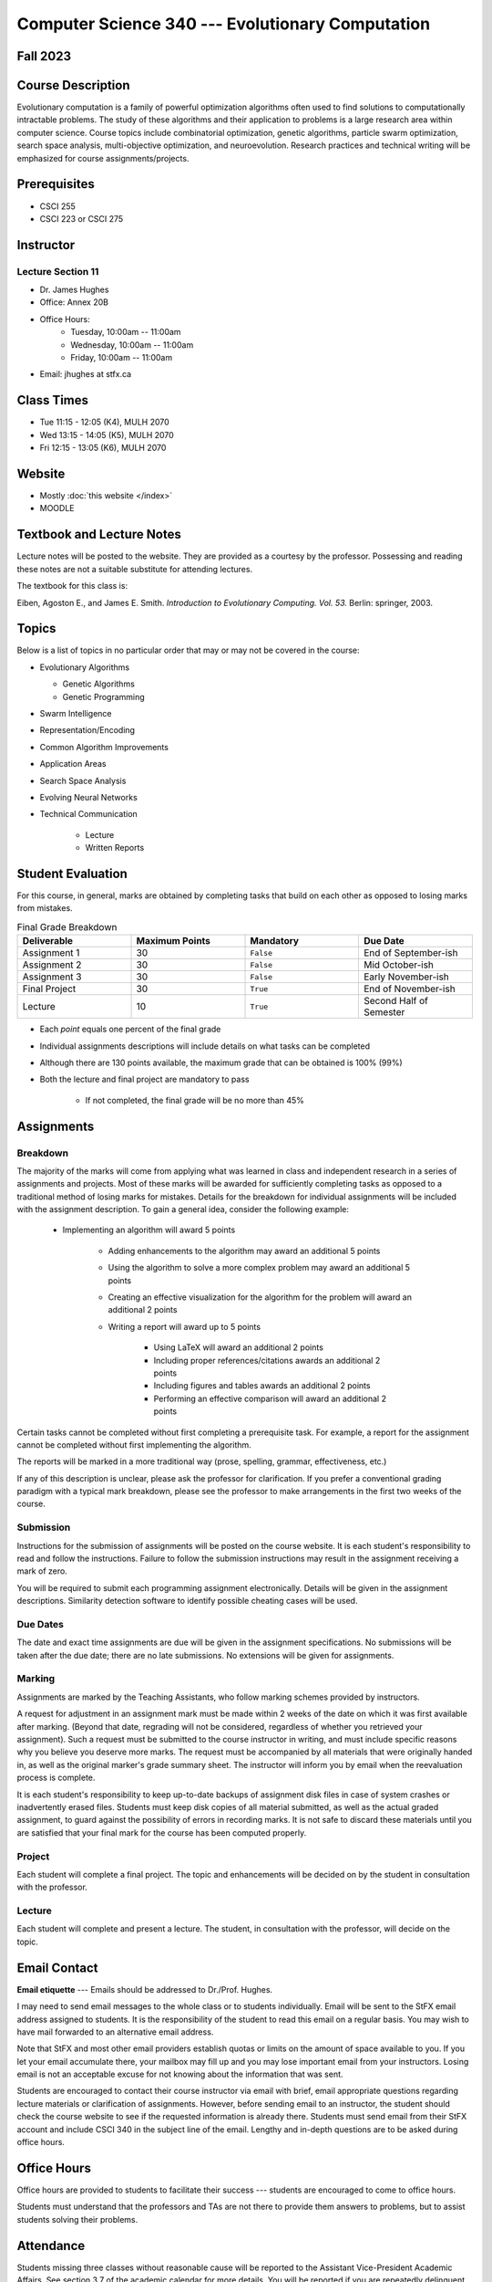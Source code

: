 =================================================
Computer Science 340 --- Evolutionary Computation
=================================================


Fall 2023
=========


Course Description
==================

Evolutionary computation is a family of powerful optimization algorithms often used to find solutions to computationally
intractable problems. The study of these algorithms and their application to problems is a large research area within
computer science. Course topics include combinatorial optimization, genetic algorithms, particle swarm optimization,
search space analysis, multi-objective optimization, and neuroevolution. Research practices and technical writing will
be emphasized for course assignments/projects.


Prerequisites
=============

* CSCI  255
* CSCI 223 or CSCI 275


Instructor
==========

Lecture Section 11
------------------

* Dr. James Hughes
* Office: Annex 20B
* Office Hours: 
    * Tuesday, 10:00am -- 11:00am
    * Wednesday, 10:00am -- 11:00am
    * Friday, 10:00am -- 11:00am
    
* Email: jhughes at stfx.ca


Class Times
===========


* Tue 11:15 - 12:05 (K4), MULH 2070
* Wed 13:15 - 14:05 (K5), MULH 2070
* Fri 12:15 - 13:05 (K6), MULH 2070


Website
=======

* Mostly :doc:`this website </index>`
* MOODLE


Textbook and Lecture Notes
==========================

Lecture notes will be posted to the website. They are provided as a courtesy by the professor. Possessing and reading
these notes are not a suitable substitute for attending lectures.

The textbook for this class is:

Eiben, Agoston E., and James E. Smith.
*Introduction to Evolutionary Computing. Vol. 53.*
Berlin: springer, 2003.


Topics
======

Below is a list of topics in no particular order that may or may not be covered in the course:

* Evolutionary Algorithms

  * Genetic Algorithms
  * Genetic Programming


* Swarm Intelligence
* Representation/Encoding
* Common Algorithm Improvements
* Application Areas
* Search Space Analysis
* Evolving Neural Networks
* Technical Communication

    * Lecture
    * Written Reports


Student Evaluation
==================

For this course, in general, marks are obtained by completing tasks that build on each other as opposed to losing marks
from mistakes.


.. list-table:: Final Grade Breakdown
    :widths: 50 50 50 50
    :header-rows: 1

    * - Deliverable
      - Maximum Points
      - Mandatory
      - Due Date
    * - Assignment 1
      - 30
      - ``False``
      - End of September-ish
    * - Assignment 2
      - 30
      - ``False``
      - Mid October-ish
    * - Assignment 3
      - 30
      - ``False``
      - Early November-ish
    * - Final Project
      - 30
      - ``True``
      - End of November-ish
    * - Lecture
      - 10
      - ``True``
      - Second Half of Semester


* Each *point* equals one percent of the final grade
* Individual assignments descriptions will include details on what tasks can be completed
* Although there are 130 points available, the maximum grade that can be obtained is 100% (99%)
* Both the lecture and final project are mandatory to pass

    * If not completed, the final grade will be no more than 45%



Assignments
===========

Breakdown
---------

The majority of the marks will come from applying what was learned in class and independent research in a series of
assignments and projects. Most of these marks will be awarded for sufficiently completing tasks as opposed to a
traditional method of losing marks for mistakes. Details for the breakdown for individual assignments will be included
with the assignment description. To gain a general idea, consider the following example:

    * Implementing an algorithm will award 5 points

        * Adding enhancements to the algorithm may award an additional 5 points
        * Using the algorithm to solve a more complex problem may award an additional 5 points
        * Creating an effective visualization for the algorithm for the problem will award an additional 2 points
        * Writing a report will award up to 5 points

            * Using LaTeX will award an additional 2 points
            * Including proper references/citations awards an additional 2 points
            * Including figures and tables awards an additional 2 points
            * Performing an effective comparison will award an additional 2 points


Certain tasks cannot be completed without first completing a prerequisite task. For example, a report for the assignment
cannot be completed without first implementing the algorithm.

The reports will be marked in a more traditional way (prose, spelling, grammar, effectiveness, etc.)

If any of this description is unclear, please ask the professor for clarification. If you prefer a conventional grading
paradigm with a typical mark breakdown, please see the professor to make arrangements in the first two weeks of the
course.


Submission
----------

Instructions for the submission of assignments will be posted on the course website. It is each student's responsibility
to read and follow the instructions. Failure to follow the submission instructions may result in the assignment
receiving a mark of zero.

You will be required to submit each programming assignment electronically. Details will be given in the assignment
descriptions. Similarity detection software to identify possible cheating cases will be used.


Due Dates
---------

The date and exact time assignments are due will be given in the assignment specifications. No submissions will be taken
after the due date; there are no late submissions. No extensions will be given for assignments.


Marking
-------

Assignments are marked by the Teaching Assistants, who follow marking schemes provided by instructors.

A request for adjustment in an assignment mark must be made within 2 weeks of the date on which it was first available
after marking. (Beyond that date, regrading will not be considered, regardless of whether you retrieved your
assignment). Such a request must be submitted to the course instructor in writing, and must include specific reasons why
you believe you deserve more marks. The request must be accompanied by all materials that were originally handed in, as
well as the original marker's grade summary sheet. The instructor will inform you by email when the reevaluation process
is complete.

It is each student's responsibility to keep up-to-date backups of assignment disk files in case of system crashes or
inadvertently erased files. Students must keep disk copies of all material submitted, as well as the actual graded
assignment, to guard against the possibility of errors in recording marks. It is not safe to discard these materials
until you are satisfied that your final mark for the course has been computed properly.


Project
-------

Each student will complete a final project. The topic and enhancements will be decided on by the student in consultation
with the professor.


Lecture
-------

Each student will complete and present a lecture. The student, in consultation with the professor, will decide on the
topic.



Email Contact
=============

**Email etiquette** --- Emails should be addressed to Dr./Prof. Hughes.

I may need to send email messages to the whole class or to students individually. Email will be sent to the StFX email
address assigned to students. It is the responsibility of the student to read this email on a regular basis. You may
wish to have mail forwarded to an alternative email address.

Note that StFX and most other email providers establish quotas or limits on the amount of space available to you. If you
let your email accumulate there, your mailbox may fill up and you may lose important email from your instructors. Losing
email is not an acceptable excuse for not knowing about the information that was sent.

Students are encouraged to contact their course instructor via email with brief, email appropriate questions regarding
lecture materials or clarification of assignments. However, before sending email to an instructor, the student should
check the course website to see if the requested information is already there. Students must send email from their StFX
account and include CSCI 340 in the subject line of the email. Lengthy and in-depth questions are to be asked during
office hours.



Office Hours
============

Office hours are provided to students to facilitate their success --- students are encouraged to come to office hours.

Students must understand that the professors and TAs are not there to provide them answers to problems, but to assist
students solving their problems.


Attendance
==========

Students missing three classes without reasonable cause will be reported to the Assistant Vice-President Academic
Affairs. See section 3.7 of the academic calendar for more details. You will be reported if you are repeatedly
delinquent in assignments or attendance at classes or laboratories.


Copyright Policy
================

The materials in CSCI 340 at StFX are the property of the instructor, unless stated otherwise by the instructor. Online
posting or selling this material to third parties for distribution without permission is subject to Canadian Copyright
law and is strictly prohibited.

The course copyright policy will be aggressively enforced.


Class Recording Policy
======================

Students may not create audio and/or video recordings of classes. Students creating unauthorized recording of lectures
violate an instructor's intellectual property rights and the Canadian Copyright Act. Students violating this policy will
be subject to disciplinary actions.


Statement of Academic Offenses and Academic Integrity
=====================================================

Please ensure that you are aware of the policy on Academic Integrity. Details can be found
`here <https://www.stfx.ca/media/40111/download>`_.

Scholastic offenses are taken seriously and students are directed to read the appropriate policy, specifically, the
definition of what constitutes a Scholastic Offense. See section 3.8 of the academic calendar.

It is your responsibility to understand what academic misconduct is. Ignorance of the rules is not an admissible excuse
for academic misconduct. I will pursue academic offenses fully. I will apply -100% (not 0) as a grade. I will also
advocate for an automatic failure in the course, or expulsion from the university when allowed.


Use of Plagiarism-Checking Software
-----------------------------------

All required papers/submissions may be subject to submission for textual similarity review to the commercial plagiarism
detection software under license to the University for the detection of plagiarism. All papers submitted for such
checking will be included as source documents in the reference database for the purpose of detecting plagiarism of
papers subsequently submitted to the system.


Use of Cheating-Analysis Software
---------------------------------

All submitted work may be subject to submission for similarity review by software that will check for unusual
coincidences in answer patterns that may indicate cheating (MOSS).



Tutoring
========

The role of tutoring is to help students understand course material. Tutors should not write assignments or take-home
tests for the students who hire them.



Information about Requesting an Accommodation at StFX
=====================================================

If you have a different learning ability and would like to request accommodations, please contact the instructor during
the first week of the semester so that your accommodations may be provided in a timely manner. Centre for Accessible
Learning (CAL) provides assistance in determining and facilitating appropriate accommodations for students with verified
disabilities.


Tramble Center for Accessible Learning
--------------------------------------

The Tramble Center for Accessible Learning welcomes students with documented permanent disabilities and offers them a
student-centered program of support. Located in Room 108 of the Angus L MacDonald Library, new and returning students
meet with program staff to discuss options for support. Deadline for registering with the Center is two weeks prior to
the end of classes each semester and 3 Business Days’ notice is required for booking all accommodated tests and exams.
To book an appointment please use the following link:
`Accessible Learning | St. Francis Xavier University (stfx.ca) <https://www.stfx.ca/student-life-support/accessible-learning>`_.

* Phone --- 902 867 5349
* Email --- tramble@stfx.ca


Academic Accommodation for Medical Illness
------------------------------------------

Those unable to attend class, submit an assignment, or write a test, should refer to sections 3.7 and 3.9 of the
academic calendar.



Scent Policy
============

For the benefit of the many students that have a scent sensitivity, my classroom is a no-scent zone; please respect this
policy.



Statement on Equitable Learning
===============================

Everyone learns more effectively in a respectful, safe and equitable learning environment, free from discrimination and
harassment. Instructors and students are invited to work together to create a classroom space --- both real and virtual
--- that fosters and promotes values of human dignity, equity, non-discrimination, and respect for diversity.

Please feel free to talk with your course instructor about your questions or concerns about equity in our classroom or
in the StFX community in general. Should students have additional questions, they are encouraged to talk to the
Chair/Coordinator of the Department/Program or the Human Rights and Equity Advisor, contact information can be found at
`Directory | St. Francis Xavier University (stfx.ca) <https://www.stfx.ca/directory-department/921?groupid=346>`_.



Preferred Pronouns
==================

Professional courtesy and sensitivity are especially important with respect to individuals and topics dealing with
differences of race, culture, religion, politics, sexual orientation, gender, gender variance, and nationalities. Class
rosters are provided to the instructor with the student's legal name. I will gladly honor your request to address you by
an alternate name or gender pronoun. Please advise me of this preference early in the semester so that I may make
appropriate changes to my records. See policies at
`Policies | St. Francis Xavier University (stfx.ca) <https://www.stfx.ca/human-rights-equity/policies>`_.


Support Services
================

There are various support services around campus and these include, but are not limited to:

#. Student Life: `Student Services | St. Francis Xavier University (stfx.ca) <https://www.stfx.ca/student-life-support/student-services>`_
#. Office of the Registrar: `Registrar’s Office | St. Francis Xavier University (stfx.ca) <https://www.stfx.ca/applications-admissions/registrars-office>`_
#. Health & Counselling Centre: `Health and Counselling Centre | St. Francis Xavier University (stfx.ca) <https://www.stfx.ca/student-life-support/health-counselling-centre>`_
#. Academic Advising: `Academic Advising | St. Francis Xavier University (stfx.ca) <https://www.stfx.ca/student-life-support/academic-advising>`_
#. Academic Success Centre: `Academic Success Centre | St. Francis Xavier University (stfx.ca) <https://www.stfx.ca/student-life-support/student-services/academic-success-centre>`_
#. Student Career Centre: `Student Career Centre | St. Francis Xavier University (stfx.ca) <https://www.stfx.ca/student-life-support/student-services/student-career-centre>`_
#. Office of Internationalization: `Internationalization | St. Francis Xavier University (stfx.ca) <https://www.stfx.ca/student-life-support/internationalization>`_
#. Financial Aid Office: `Financial Aid Office | St. Francis Xavier University (stfx.ca) <https://www.stfx.ca/applications-admissions/financial-support/financial-aid-office>`_



Health and Wellness
===================

As part of a successful undergraduate experience at St. Francis Xavier University, we encourage you to make your health
and wellness a priority. StFX provides several on-campus health-related services to help you achieve optimum health and
engage in healthy living while pursuing your degree. For example, to support physical activity, all students receive
membership to the StFX Athletics & Recreation Centre as part of their registration fees. Please visit the Athletics &
Recreation website at
`Campus Recreation | St. Francis Xavier University (stfx.ca) <https://www.stfx.ca/student-life-support/campus-life/campus-recreation>`_
for opportunities including intramural sports. Numerous cultural events are offered throughout the year. Please check
out the Department of Music web page
`Music | St. Francis Xavier University (stfx.ca) <https://www.stfx.ca/programs-courses/programs/music>`_,
the StFX Art Gallery (https://www.stfx.ca/art-gallery) or
Theatre Antigonish
`(Theatre Antigonish | St. Francis Xavier University) (stfx.ca) <https://www.stfx.ca/about/theater-antigonish>`_
for various events.

Further information regarding health and wellness-related services available to students may be found at
`Wellness@X | St. Francis Xavier University (stfx.ca) <https://www.stfx.ca/human-resources/wellnessx>`_.
If you are in emotional or mental distress please refer to the various mental
health supports provided through
`Health & Counselling at Health and Counselling Services | St. Francis Xavier University (stfx.ca) <https://www.stfx.ca/student-life-support/health-counselling/services>`_.